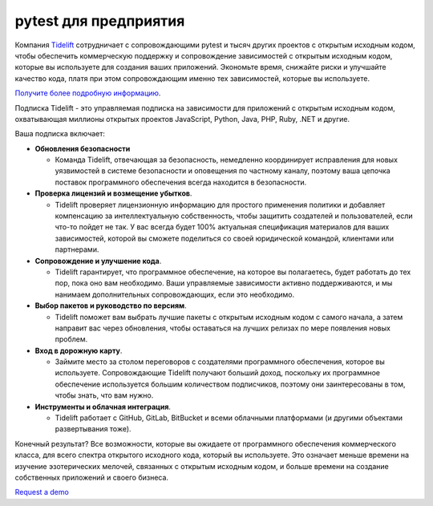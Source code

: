 pytest для предприятия
=====================

Компания `Tidelift`_ сотрудничает с сопровождающими pytest и тысяч других проектов с открытым исходным кодом,
чтобы обеспечить коммерческую поддержку и сопровождение зависимостей с открытым исходным кодом, которые вы используете
для создания ваших приложений. Экономьте время, снижайте риски и улучшайте качество кода, платя при этом сопровождающим именно тех зависимостей, которые вы используете.

`Получите более подробную информацию <https://tidelift.com/subscription/pkg/pypi-pytest?utm_source=pypi-pytest&utm_medium=referral&utm_campaign=enterprise>`_.

Подписка Tidelift - это управляемая подписка на зависимости для приложений с открытым исходным кодом, охватывающая миллионы открытых проектов JavaScript, Python, Java, PHP, Ruby, .NET и другие.

Ваша подписка включает:

* **Обновления безопасности**

  - Команда Tidelift, отвечающая за безопасность, немедленно координирует исправления для новых уязвимостей в системе безопасности и оповещения по частному каналу, поэтому ваша цепочка поставок программного обеспечения всегда находится в безопасности.

* **Проверка лицензий и возмещение убытков**.

  - Tidelift проверяет лицензионную информацию для простого применения политики и добавляет компенсацию за интеллектуальную собственность, чтобы защитить создателей и пользователей, если что-то пойдет не так. У вас всегда будет 100% актуальная спецификация материалов для ваших зависимостей, которой вы сможете поделиться со своей юридической командой, клиентами или партнерами.

* **Сопровождение и улучшение кода**.

  - Tidelift гарантирует, что программное обеспечение, на которое вы полагаетесь, будет работать до тех пор, пока оно вам необходимо. Ваши управляемые зависимости активно поддерживаются, и мы нанимаем дополнительных сопровождающих, если это необходимо.

* **Выбор пакетов и руководство по версиям**.

  - Tidelift поможет вам выбрать лучшие пакеты с открытым исходным кодом с самого начала, а затем направит вас через обновления, чтобы оставаться на лучших релизах по мере появления новых проблем.

* **Вход в дорожную карту**.

  - Займите место за столом переговоров с создателями программного обеспечения, которое вы используете. Сопровождающие Tidelift получают больший доход, поскольку их программное обеспечение используется большим количеством подписчиков, поэтому они заинтересованы в том, чтобы знать, что вам нужно.

* **Инструменты и облачная интеграция**.

  - Tidelift работает с GitHub, GitLab, BitBucket и всеми облачными платформами (и другими объектами развертывания тоже).

Конечный результат? Все возможности, которые вы ожидаете от программного обеспечения коммерческого класса, для всего спектра открытого исходного кода, который вы используете.
Это означает меньше времени на изучение эзотерических мелочей, связанных с открытым исходным кодом, и больше времени на создание собственных
приложений и своего бизнеса.

`Request a demo <https://tidelift.com/subscription/request-a-demo?utm_source=pypi-pytest&utm_medium=referral&utm_campaign=enterprise>`_

.. _Tidelift: https://tidelift.com
